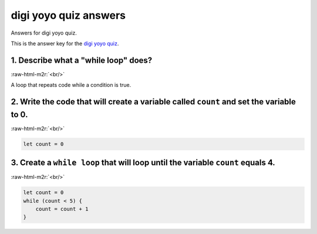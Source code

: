 .. role:: raw-html-m2r(raw)
   :format: html


digi yoyo quiz answers
======================

Answers for digi yoyo quiz. 

This is the answer key for the `digi yoyo quiz </lessons/digi-yoyo/quiz>`_.

1. Describe what a "while loop" does?
-------------------------------------

:raw-html-m2r:`<br/>`

A loop that repeats code while a condition is true.

2. Write the code that will create a **variable** called ``count`` and set the variable to 0.
-----------------------------------------------------------------------------------------------------


.. image:: /static/mb/lessons/counter-0.png
   :target: /static/mb/lessons/counter-0.png
   :alt: 


:raw-html-m2r:`<br/>`

.. code-block:: blocks

   let count = 0

3. Create a ``while loop`` that will loop until the **variable** ``count`` equals 4.
------------------------------------------------------------------------------------------------


.. image:: /static/mb/lessons/digi-yoyo-0.png
   :target: /static/mb/lessons/digi-yoyo-0.png
   :alt: 


:raw-html-m2r:`<br/>`

.. code-block:: blocks

   let count = 0
   while (count < 5) {
       count = count + 1
   }
